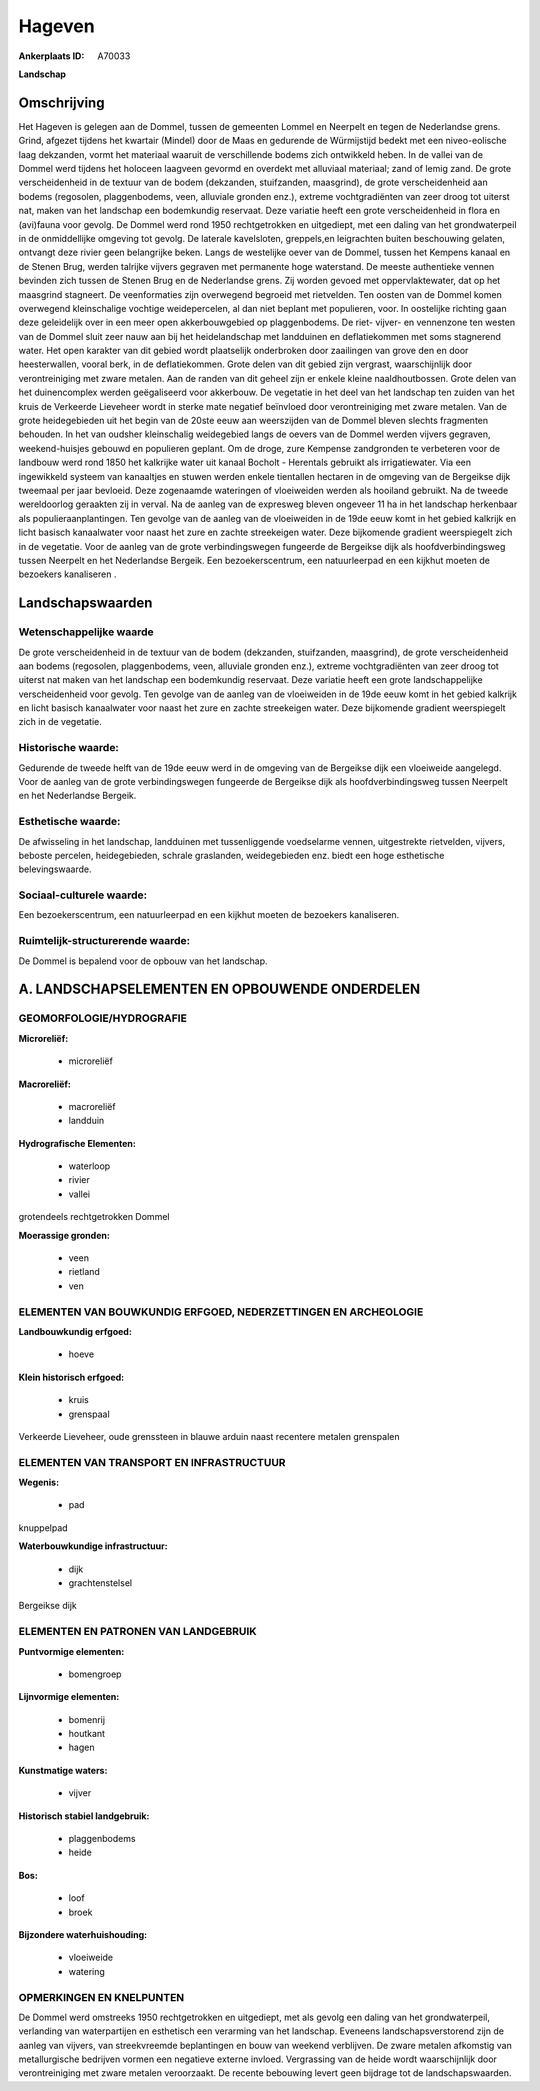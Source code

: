 Hageven
=======

:Ankerplaats ID: A70033


**Landschap**



Omschrijving
------------

Het Hageven is gelegen aan de Dommel, tussen de gemeenten Lommel en
Neerpelt en tegen de Nederlandse grens. Grind, afgezet tijdens het
kwartair (Mindel) door de Maas en gedurende de Würmijstijd bedekt met
een niveo-eolische laag dekzanden, vormt het materiaal waaruit de
verschillende bodems zich ontwikkeld heben. In de vallei van de Dommel
werd tijdens het holoceen laagveen gevormd en overdekt met alluviaal
materiaal; zand of lemig zand. De grote verscheidenheid in de textuur
van de bodem (dekzanden, stuifzanden, maasgrind), de grote
verscheidenheid aan bodems (regosolen, plaggenbodems, veen, alluviale
gronden enz.), extreme vochtgradiënten van zeer droog tot uiterst nat,
maken van het landschap een bodemkundig reservaat. Deze variatie heeft
een grote verscheidenheid in flora en (avi)fauna voor gevolg. De Dommel
werd rond 1950 rechtgetrokken en uitgediept, met een daling van het
grondwaterpeil in de onmiddellijke omgeving tot gevolg. De laterale
kavelsloten, greppels,en leigrachten buiten beschouwing gelaten,
ontvangt deze rivier geen belangrijke beken. Langs de westelijke oever
van de Dommel, tussen het Kempens kanaal en de Stenen Brug, werden
talrijke vijvers gegraven met permanente hoge waterstand. De meeste
authentieke vennen bevinden zich tussen de Stenen Brug en de Nederlandse
grens. Zij worden gevoed met oppervlaktewater, dat op het maasgrind
stagneert. De veenformaties zijn overwegend begroeid met rietvelden. Ten
oosten van de Dommel komen overwegend kleinschalige vochtige
weidepercelen, al dan niet beplant met populieren, voor. In oostelijke
richting gaan deze geleidelijk over in een meer open akkerbouwgebied op
plaggenbodems. De riet- vijver- en vennenzone ten westen van de Dommel
sluit zeer nauw aan bij het heidelandschap met landduinen en
deflatiekommen met soms stagnerend water. Het open karakter van dit
gebied wordt plaatselijk onderbroken door zaailingen van grove den en
door heesterwallen, vooral berk, in de deflatiekommen. Grote delen van
dit gebied zijn vergrast, waarschijnlijk door verontreiniging met zware
metalen. Aan de randen van dit geheel zijn er enkele kleine
naaldhoutbossen. Grote delen van het duinencomplex werden geëgaliseerd
voor akkerbouw. De vegetatie in het deel van het landschap ten zuiden
van het kruis de Verkeerde Lieveheer wordt in sterke mate negatief
beïnvloed door verontreiniging met zware metalen. Van de grote
heidegebieden uit het begin van de 20ste eeuw aan weerszijden van de
Dommel bleven slechts fragmenten behouden. In het van oudsher
kleinschalig weidegebied langs de oevers van de Dommel werden vijvers
gegraven, weekend-huisjes gebouwd en populieren geplant. Om de droge,
zure Kempense zandgronden te verbeteren voor de landbouw werd rond 1850
het kalkrijke water uit kanaal Bocholt - Herentals gebruikt als
irrigatiewater. Via een ingewikkeld systeem van kanaaltjes en stuwen
werden enkele tientallen hectaren in de omgeving van de Bergeikse dijk
tweemaal per jaar bevloeid. Deze zogenaamde wateringen of vloeiweiden
werden als hooiland gebruikt. Na de tweede wereldoorlog geraakten zij in
verval. Na de aanleg van de expresweg bleven ongeveer 11 ha in het
landschap herkenbaar als populieraanplantingen. Ten gevolge van de
aanleg van de vloeiweiden in de 19de eeuw komt in het gebied kalkrijk en
licht basisch kanaalwater voor naast het zure en zachte streekeigen
water. Deze bijkomende gradient weerspiegelt zich in de vegetatie. Voor
de aanleg van de grote verbindingswegen fungeerde de Bergeikse dijk als
hoofdverbindingsweg tussen Neerpelt en het Nederlandse Bergeik. Een
bezoekerscentrum, een natuurleerpad en een kijkhut moeten de bezoekers
kanaliseren .



Landschapswaarden
-----------------


Wetenschappelijke waarde
~~~~~~~~~~~~~~~~~~~~~~~~

De grote verscheidenheid in de textuur van de bodem (dekzanden,
stuifzanden, maasgrind), de grote verscheidenheid aan bodems (regosolen,
plaggenbodems, veen, alluviale gronden enz.), extreme vochtgradiënten
van zeer droog tot uiterst nat maken van het landschap een bodemkundig
reservaat. Deze variatie heeft een grote landschappelijke
verscheidenheid voor gevolg. Ten gevolge van de aanleg van de
vloeiweiden in de 19de eeuw komt in het gebied kalkrijk en licht basisch
kanaalwater voor naast het zure en zachte streekeigen water. Deze
bijkomende gradient weerspiegelt zich in de vegetatie.

Historische waarde:
~~~~~~~~~~~~~~~~~~~


Gedurende de tweede helft van de 19de eeuw werd in de omgeving van de
Bergeikse dijk een vloeiweide aangelegd. Voor de aanleg van de grote
verbindingswegen fungeerde de Bergeikse dijk als hoofdverbindingsweg
tussen Neerpelt en het Nederlandse Bergeik.

Esthetische waarde:
~~~~~~~~~~~~~~~~~~~

De afwisseling in het landschap, landduinen met
tussenliggende voedselarme vennen, uitgestrekte rietvelden, vijvers,
beboste percelen, heidegebieden, schrale graslanden, weidegebieden enz.
biedt een hoge esthetische belevingswaarde.


Sociaal-culturele waarde:
~~~~~~~~~~~~~~~~~~~~~~~~


Een bezoekerscentrum, een natuurleerpad en
een kijkhut moeten de bezoekers kanaliseren.

Ruimtelijk-structurerende waarde:
~~~~~~~~~~~~~~~~~~~~~~~~~~~~~~~~~

De Dommel is bepalend voor de opbouw van het landschap.



A. LANDSCHAPSELEMENTEN EN OPBOUWENDE ONDERDELEN
-----------------------------------------------



GEOMORFOLOGIE/HYDROGRAFIE
~~~~~~~~~~~~~~~~~~~~~~~~

**Microreliëf:**

 * microreliëf


**Macroreliëf:**

 * macroreliëf
 * landduin

**Hydrografische Elementen:**

 * waterloop
 * rivier
 * vallei


grotendeels rechtgetrokken Dommel

**Moerassige gronden:**

 * veen
 * rietland
 * ven



ELEMENTEN VAN BOUWKUNDIG ERFGOED, NEDERZETTINGEN EN ARCHEOLOGIE
~~~~~~~~~~~~~~~~~~~~~~~~~~~~~~~~~~~~~~~~~~~~~~~~~~~~~~~~~~~~~~~

**Landbouwkundig erfgoed:**

 * hoeve


**Klein historisch erfgoed:**

 * kruis
 * grenspaal


Verkeerde Lieveheer, oude grenssteen in blauwe arduin naast recentere
metalen grenspalen

ELEMENTEN VAN TRANSPORT EN INFRASTRUCTUUR
~~~~~~~~~~~~~~~~~~~~~~~~~~~~~~~~~~~~~~~~~

**Wegenis:**

 * pad


knuppelpad

**Waterbouwkundige infrastructuur:**

 * dijk
 * grachtenstelsel


Bergeikse dijk

ELEMENTEN EN PATRONEN VAN LANDGEBRUIK
~~~~~~~~~~~~~~~~~~~~~~~~~~~~~~~~~~~~~

**Puntvormige elementen:**

 * bomengroep


**Lijnvormige elementen:**

 * bomenrij
 * houtkant
 * hagen

**Kunstmatige waters:**

 * vijver


**Historisch stabiel landgebruik:**

 * plaggenbodems
 * heide


**Bos:**

 * loof
 * broek


**Bijzondere waterhuishouding:**

 * vloeiweide
 * watering



OPMERKINGEN EN KNELPUNTEN
~~~~~~~~~~~~~~~~~~~~~~~~

De Dommel werd omstreeks 1950 rechtgetrokken en uitgediept, met als
gevolg een daling van het grondwaterpeil, verlanding van waterpartijen
en esthetisch een verarming van het landschap. Eveneens
landschapsverstorend zijn de aanleg van vijvers, van streekvreemde
beplantingen en bouw van weekend verblijven. De zware metalen afkomstig
van metallurgische bedrijven vormen een negatieve externe invloed.
Vergrassing van de heide wordt waarschijnlijk door verontreiniging met
zware metalen veroorzaakt. De recente bebouwing levert geen bijdrage tot
de landschapswaarden.
